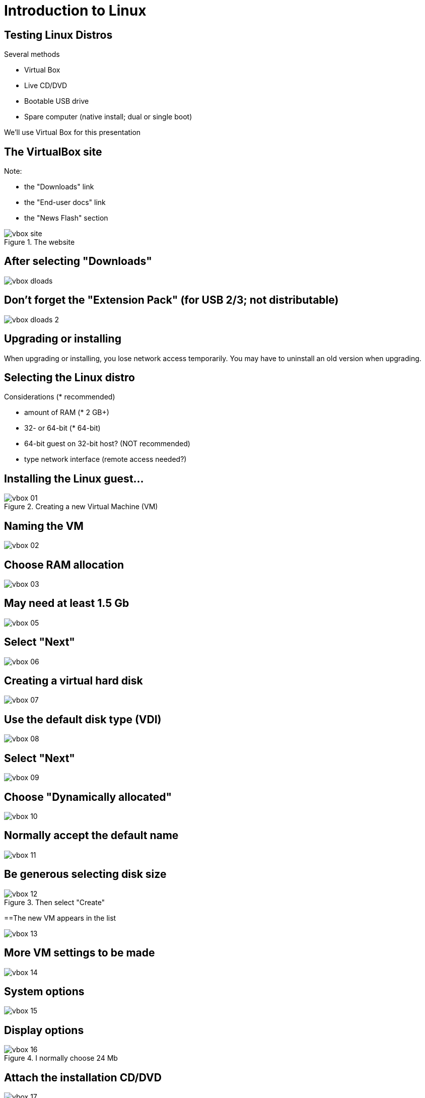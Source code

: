 = Introduction to Linux

== Testing Linux Distros

Several methods

[role="incremental"]
- Virtual Box

- Live CD/DVD

- Bootable USB drive

- Spare computer (native install; dual or single boot)

[role="incremental"]
We'll use Virtual Box for this presentation

== The VirtualBox site

Note:

- the "Downloads" link
- the "End-user docs" link
- the "News Flash" section

.The website
image::./html/vbox-site.png[]

== After selecting "Downloads"

image::./html/vbox-dloads.png[]


== Don't forget the "Extension Pack" (for USB 2/3; not distributable)

image::./html/vbox-dloads-2.png[]


== Upgrading or installing

When upgrading or installing, you lose network access temporarily.
You may have to uninstall an old version when upgrading.


== Selecting the Linux distro

Considerations (* recommended)

- amount of RAM (* 2 GB+)
- 32- or 64-bit (* 64-bit)
- 64-bit guest on 32-bit host? (NOT recommended)
- type network interface (remote access needed?)

== Installing the Linux guest...

.Creating a new Virtual Machine (VM)
image::./html/vbox-01.png[]

== Naming the VM

image::./html/vbox-02.png[]

== Choose RAM allocation

image::./html/vbox-03.png[]

== May need at least 1.5 Gb

image::./html/vbox-05.png[]

== Select "Next"

image::./html/vbox-06.png[]

== Creating a virtual hard disk

image::./html/vbox-07.png[]

== Use the default disk type (VDI)

image::./html/vbox-08.png[]

== Select "Next"

image::./html/vbox-09.png[]

== Choose "Dynamically allocated"

image::./html/vbox-10.png[]

== Normally accept the default name

image::./html/vbox-11.png[]

== Be generous selecting disk size

.Then select "Create"
image::./html/vbox-12.png[]

==The new VM appears in the list

image::./html/vbox-13.png[]

== More VM settings to be made

image::./html/vbox-14.png[]

== System options

image::./html/vbox-15.png[]

== Display options

.I normally choose 24 Mb
image::./html/vbox-16.png[]

== Attach the installation CD/DVD

image::./html/vbox-17.png[]

== Navigate to the location

image::./html/vbox-18.png[]

== Select the desired CD/DVD

image::./html/vbox-19.png[]

== Check the desired CD/DVD shows as attached

image::./html/vbox-20.png[]

== Now start the VM

image::./html/vbox-21.png[]

== Oops!

I made a typo on the guest name.  We can rename the host easily,
but we have to remove the disk and create a new one to rename it,
which is too complicated for me.  

The easiest thing to do is to start all over again and use the correct
spelling OR accept the misspelled hard disk name.

== After installation

After starting and finishing the installation, you'll want to install
"Guest Additions" to have the windowing and other features work well.

Please experiment and read the excellent documentation--there's much
more that can be done to tweak a host but this should get you started.

== The end

That's all, folks!
